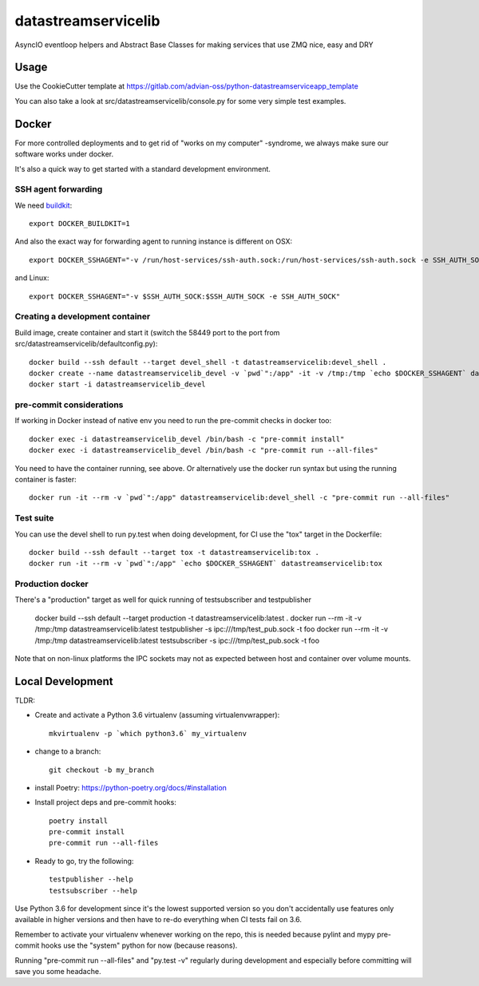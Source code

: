 ====================
datastreamservicelib
====================

AsyncIO eventloop helpers and Abstract Base Classes for making services that use ZMQ nice, easy and DRY

Usage
-----

Use the CookieCutter template at https://gitlab.com/advian-oss/python-datastreamserviceapp_template

You can also take a look at src/datastreamservicelib/console.py for some very simple test examples.

Docker
------

For more controlled deployments and to get rid of "works on my computer" -syndrome, we always
make sure our software works under docker.

It's also a quick way to get started with a standard development environment.

SSH agent forwarding
^^^^^^^^^^^^^^^^^^^^

We need buildkit_::

    export DOCKER_BUILDKIT=1

.. _buildkit: https://docs.docker.com/develop/develop-images/build_enhancements/

And also the exact way for forwarding agent to running instance is different on OSX::

    export DOCKER_SSHAGENT="-v /run/host-services/ssh-auth.sock:/run/host-services/ssh-auth.sock -e SSH_AUTH_SOCK=/run/host-services/ssh-auth.sock"

and Linux::

    export DOCKER_SSHAGENT="-v $SSH_AUTH_SOCK:$SSH_AUTH_SOCK -e SSH_AUTH_SOCK"

Creating a development container
^^^^^^^^^^^^^^^^^^^^^^^^^^^^^^^^

Build image, create container and start it (switch the 58449 port to the port from src/datastreamservicelib/defaultconfig.py)::

    docker build --ssh default --target devel_shell -t datastreamservicelib:devel_shell .
    docker create --name datastreamservicelib_devel -v `pwd`":/app" -it -v /tmp:/tmp `echo $DOCKER_SSHAGENT` datastreamservicelib:devel_shell
    docker start -i datastreamservicelib_devel

pre-commit considerations
^^^^^^^^^^^^^^^^^^^^^^^^^

If working in Docker instead of native env you need to run the pre-commit checks in docker too::

    docker exec -i datastreamservicelib_devel /bin/bash -c "pre-commit install"
    docker exec -i datastreamservicelib_devel /bin/bash -c "pre-commit run --all-files"

You need to have the container running, see above. Or alternatively use the docker run syntax but using
the running container is faster::

    docker run -it --rm -v `pwd`":/app" datastreamservicelib:devel_shell -c "pre-commit run --all-files"

Test suite
^^^^^^^^^^

You can use the devel shell to run py.test when doing development, for CI use
the "tox" target in the Dockerfile::

    docker build --ssh default --target tox -t datastreamservicelib:tox .
    docker run -it --rm -v `pwd`":/app" `echo $DOCKER_SSHAGENT` datastreamservicelib:tox

Production docker
^^^^^^^^^^^^^^^^^

There's a "production" target as well for quick running of testsubscriber and testpublisher

    docker build --ssh default --target production -t datastreamservicelib:latest .
    docker run --rm -it -v /tmp:/tmp datastreamservicelib:latest testpublisher -s ipc:///tmp/test_pub.sock -t foo
    docker run --rm -it -v /tmp:/tmp datastreamservicelib:latest testsubscriber -s ipc:///tmp/test_pub.sock -t foo

Note that on non-linux platforms the IPC sockets may not as expected between host and container over volume mounts.


Local Development
-----------------

TLDR:

- Create and activate a Python 3.6 virtualenv (assuming virtualenvwrapper)::

    mkvirtualenv -p `which python3.6` my_virtualenv

- change to a branch::

    git checkout -b my_branch

- install Poetry: https://python-poetry.org/docs/#installation
- Install project deps and pre-commit hooks::

    poetry install
    pre-commit install
    pre-commit run --all-files

- Ready to go, try the following::

    testpublisher --help
    testsubscriber --help

Use Python 3.6 for development since it's the lowest supported version so you don't accidentally
use features only available in higher versions and then have to re-do everything when CI tests fail
on 3.6.

Remember to activate your virtualenv whenever working on the repo, this is needed
because pylint and mypy pre-commit hooks use the "system" python for now (because reasons).

Running "pre-commit run --all-files" and "py.test -v" regularly during development and
especially before committing will save you some headache.
